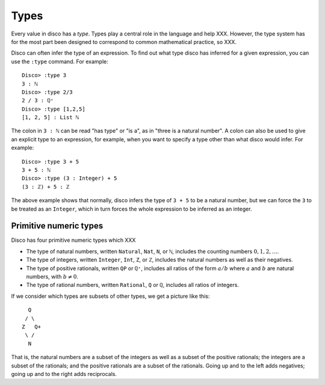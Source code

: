 
*****
Types
*****

Every value in disco has a *type*.  Types play a central role in the
language and help XXX.  However, the type system has for the most part
been designed to correspond to common mathematical practice, so XXX.

Disco can often infer the type of an expression.  To find out what
type disco has inferred for a given expression, you can use the
``:type`` command.  For example:

::

    Disco> :type 3
    3 : ℕ
    Disco> :type 2/3
    2 / 3 : ℚ⁺
    Disco> :type [1,2,5]
    [1, 2, 5] : List ℕ

The colon in ``3 : ℕ`` can be read "has type" or "is a", as in "three is
a natural number".  A colon can also be used to give an explicit type
to an expression, for example, when you want to specify a type other
than what disco would infer.  For example:

::

    Disco> :type 3 + 5
    3 + 5 : ℕ
    Disco> :type (3 : Integer) + 5
    (3 : ℤ) + 5 : ℤ

The above example shows that normally, disco infers the type of ``3 +
5`` to be a natural number, but we can force the ``3`` to be treated as
an ``Integer``, which in turn forces the whole expression to be inferred
as an integer.

Primitive numeric types
=======================

Disco has four primitive numeric types which XXX

* The type of natural numbers, written ``Natural``, ``Nat``, ``N``, or ``ℕ``,
  includes the counting numbers :math:`0, 1, 2, \dots`.
* The type of integers, written ``Integer``, ``Int``, ``Z``, or ``ℤ``,
  includes the natural numbers as well as their negatives.
* The type of positive rationals, written ``QP`` or ``ℚ⁺``, includes
  all ratios of the form :math:`a/b` where :math:`a` and :math:`b` are
  natural numbers, with :math:`b \neq 0`.
* The type of rational numbers, written ``Rational``, ``Q`` or ``ℚ``,
  includes all ratios of integers.

If we consider which types are subsets of other types, we get a
picture like this:

::

      Q
     / \
    Z   Q+
     \ /
      N

That is, the natural numbers are a subset of the integers
as well as a subset of the positive rationals; the integers are a
subset of the rationals; and the positive rationals are a subset of
the rationals.  Going up and to the left adds negatives; going up and
to the right adds reciprocals.
